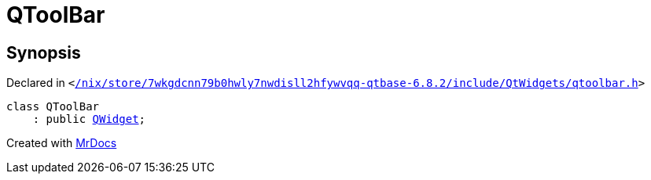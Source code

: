 [#QToolBar]
= QToolBar
:relfileprefix: 
:mrdocs:


== Synopsis

Declared in `&lt;https://github.com/PrismLauncher/PrismLauncher/blob/develop//nix/store/7wkgdcnn79b0hwly7nwdisll2hfywvqq-qtbase-6.8.2/include/QtWidgets/qtoolbar.h#L22[&sol;nix&sol;store&sol;7wkgdcnn79b0hwly7nwdisll2hfywvqq&hyphen;qtbase&hyphen;6&period;8&period;2&sol;include&sol;QtWidgets&sol;qtoolbar&period;h]&gt;`

[source,cpp,subs="verbatim,replacements,macros,-callouts"]
----
class QToolBar
    : public xref:QWidget.adoc[QWidget];
----






[.small]#Created with https://www.mrdocs.com[MrDocs]#
